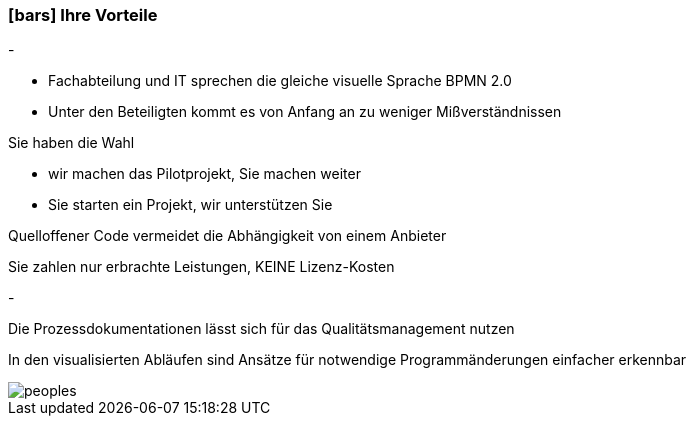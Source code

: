 :linkattrs:

=== icon:bars[size=1x,role=black] Ihre Vorteile ===


[CI, header="Sie sind von Anfang an in die Entwicklung eingebunden"]
-
[CI, header="Alle Projektbeteiligen sprechen die gleiche Sprache"]
--
* Fachabteilung und IT sprechen die gleiche visuelle Sprache BPMN 2.0
* Unter den Beteiligten kommt es von Anfang an zu weniger Mißverständnissen
--
[CI, header="Gegebenenfalls übernehmen  Sie  die Weiterentwicklung"]
--
Sie haben die Wahl

* wir machen das Pilotprojekt, Sie machen weiter
* Sie starten ein Projekt, wir unterstützen Sie
--
[CI, header="Durch Opensource kann die Weiterentwicklung auch an Dritte delegiert werden"]
--
Quelloffener Code vermeidet die Abhängigkeit von einem Anbieter
--
[CI, header="Keine Kostenfalle"]
--
Sie zahlen nur erbrachte Leistungen, KEINE Lizenz-Kosten
--
[CI, header="Flexible Anpassbarkeit an neue Anforderungen"]
-
[CI, header="Durch visuelle Programmierung entsteht Dokumentation automatisch"]
--
Die Prozessdokumentationen lässt sich für das Qualitätsmanagement nutzen
--
[CI, header="Schnelle Entwicklungzyklen"]
--
In den visualisierten Abläufen sind Ansätze für notwendige Programmänderungen einfacher erkennbar
--

[.imageblock.left.width800]
image::web/images/peoples.png[]
